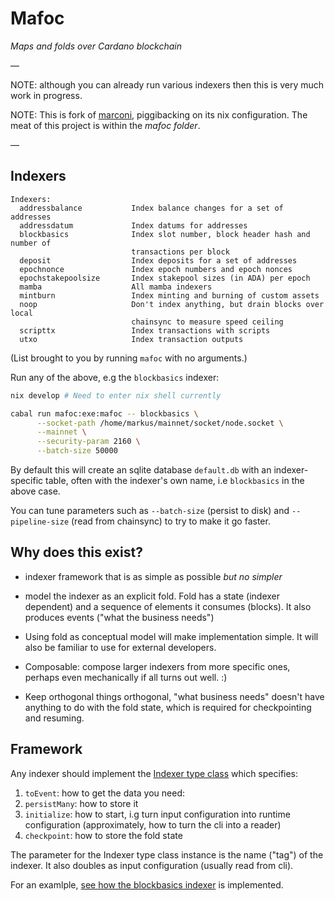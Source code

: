 * Mafoc

/Maps and folds over Cardano blockchain/

---

NOTE: although you can already run various indexers then this is very
much work in progress.

NOTE: This is fork of [[https://github.com/input-output-hk/marconi][marconi]], piggibacking on its nix
configuration. The meat of this project is within the [[mafoc/src/Mafoc/Maps/BlockBasics.hs][mafoc folder]].

---

** Indexers

#+begin_src
Indexers:
  addressbalance           Index balance changes for a set of addresses
  addressdatum             Index datums for addresses
  blockbasics              Index slot number, block header hash and number of
                           transactions per block
  deposit                  Index deposits for a set of addresses
  epochnonce               Index epoch numbers and epoch nonces
  epochstakepoolsize       Index stakepool sizes (in ADA) per epoch
  mamba                    All mamba indexers
  mintburn                 Index minting and burning of custom assets
  noop                     Don't index anything, but drain blocks over local
                           chainsync to measure speed ceiling
  scripttx                 Index transactions with scripts
  utxo                     Index transaction outputs
#+end_src
(List brought to you by running =mafoc= with no arguments.)

Run any of the above, e.g the =blockbasics= indexer:

#+begin_src bash
  nix develop # Need to enter nix shell currently

  cabal run mafoc:exe:mafoc -- blockbasics \
        --socket-path /home/markus/mainnet/socket/node.socket \
        --mainnet \
        --security-param 2160 \
        --batch-size 50000
#+end_src

By default this will create an sqlite database =default.db= with
an indexer-specific table, often with the indexer's own name, i.e
=blockbasics= in the above case.

You can tune parameters such as =--batch-size= (persist to disk) and
=--pipeline-size= (read from chainsync) to try to make it go
faster.
** Why does this exist?

- indexer framework that is as simple as possible /but no simpler/

- model the indexer as an explicit fold. Fold has a state (indexer
  dependent) and a sequence of elements it consumes (blocks). It also
  produces events ("what the business needs")

- Using fold as conceptual model will make implementation simple. It
  will also be familiar to use for external developers.

- Composable: compose larger indexers from more specific ones, perhaps
  even mechanically if all turns out well. :)

- Keep orthogonal things orthogonal, "what business needs" doesn't
  have anything to do with the fold state, which is required for
  checkpointing and resuming.

** Framework

Any indexer should implement the [[./mafoc/src/Mafoc/Core.hs#L125-L159][Indexer type class]] which specifies:
1. =toEvent=: how to get the data you need:
2. =persistMany=: how to store it
3. =initialize=: how to start, i.g turn input configuration into runtime
   configuration (approximately, how to turn the cli into a reader)
4. =checkpoint=: how to store the fold state

The parameter for the Indexer type class instance is the name ("tag")
of the indexer. It also doubles as input configuration (usually read
from cli).

For an examlple, [[./mafoc/src/Mafoc/Maps/BlockBasics.hs][see how the blockbasics indexer]] is implemented.
